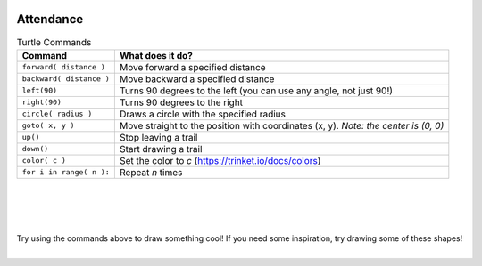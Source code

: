.. image:: ../img/Technovation-yellow-gradient-background.png
    :width: 500
    :align: center

Attendance
:::::::::::::::::::::::::::::::::::::::::::


.. raw:: html

    <div align="middle">
        <iframe src="https://docs.google.com/forms/d/e/1FAIpQLScqnRHB8e83rjuBfDEZkNjmsX4wpxJRSAuY5Apv7JHRkWiqBA/viewform?embedded=true" width="640" height="2175" frameborder="0" marginheight="0" marginwidth="0">Loading…</iframe>
    </div>
    



.. table:: Turtle Commands
   :widths: auto
   :align: left

   ==========================  =========================
   Command                     What does it do?
   ==========================  =========================
   ``forward( distance )``     Move forward a specified distance
   ``backward( distance )``    Move backward a specified distance
   ``left(90)``                Turns 90 degrees to the left (you can use any angle, not just 90!)
   ``right(90)``               Turns 90 degrees to the right
   ``circle( radius )``        Draws a circle with the specified radius
   ``goto( x, y )``            Move straight to the position with coordinates (x, y). *Note: the center is (0, 0)*
   ``up()``                    Stop leaving a trail
   ``down()``                  Start drawing a trail
   ``color( c )``              Set the color to *c* (https://trinket.io/docs/colors)
   ``for i in range( n ):``    Repeat *n* times
   ==========================  =========================

|
|
|

.. image:: img/warmup-square.png
   :alt: Image of an orange square drawn with Python Turtle
   :width: 24 %
.. image:: img/warmup-shapes.PNG
   :alt: Image of four shapes drawn with Python Turtle
   :width: 24 %
.. image:: img/warmup-circles.png
   :alt: Image of blue circles drawn with Python Turtle
   :width: 24 %
.. image:: img/warmup-flower.PNG
   :alt: Image of circles forming a flower drawn with Python Turtle
   :width: 24 %

|
| Try using the commands above to draw something cool!
  If you need some inspiration, try drawing some of these shapes!
|

.. activecode:: wk3-warmup
   :language: python
   :nocodelens:
   
   import turtle
   
   # try drawing something cool!